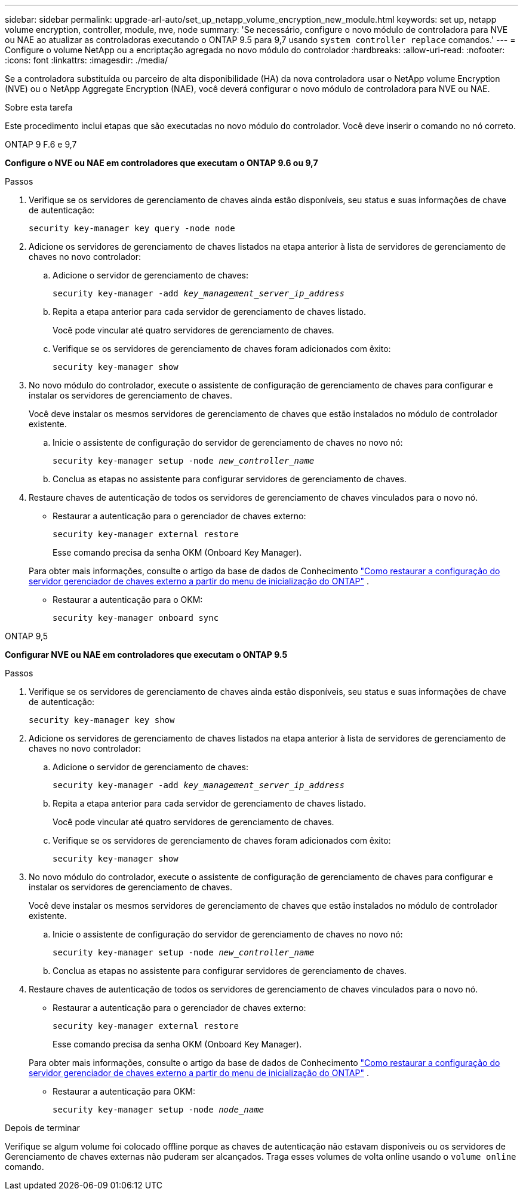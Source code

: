 ---
sidebar: sidebar 
permalink: upgrade-arl-auto/set_up_netapp_volume_encryption_new_module.html 
keywords: set up, netapp volume encryption, controller, module, nve, node 
summary: 'Se necessário, configure o novo módulo de controladora para NVE ou NAE ao atualizar as controladoras executando o ONTAP 9.5 para 9,7 usando `system controller replace` comandos.' 
---
= Configure o volume NetApp ou a encriptação agregada no novo módulo do controlador
:hardbreaks:
:allow-uri-read: 
:nofooter: 
:icons: font
:linkattrs: 
:imagesdir: ./media/


[role="lead"]
Se a controladora substituída ou parceiro de alta disponibilidade (HA) da nova controladora usar o NetApp volume Encryption (NVE) ou o NetApp Aggregate Encryption (NAE), você deverá configurar o novo módulo de controladora para NVE ou NAE.

.Sobre esta tarefa
Este procedimento inclui etapas que são executadas no novo módulo do controlador. Você deve inserir o comando no nó correto.

[role="tabbed-block"]
====
.ONTAP 9 F.6 e 9,7
--
*Configure o NVE ou NAE em controladores que executam o ONTAP 9.6 ou 9,7*

.Passos
. Verifique se os servidores de gerenciamento de chaves ainda estão disponíveis, seu status e suas informações de chave de autenticação:
+
`security key-manager key query -node node`

. Adicione os servidores de gerenciamento de chaves listados na etapa anterior à lista de servidores de gerenciamento de chaves no novo controlador:
+
.. Adicione o servidor de gerenciamento de chaves:
+
`security key-manager -add _key_management_server_ip_address_`

.. Repita a etapa anterior para cada servidor de gerenciamento de chaves listado.
+
Você pode vincular até quatro servidores de gerenciamento de chaves.

.. Verifique se os servidores de gerenciamento de chaves foram adicionados com êxito:
+
`security key-manager show`



. No novo módulo do controlador, execute o assistente de configuração de gerenciamento de chaves para configurar e instalar os servidores de gerenciamento de chaves.
+
Você deve instalar os mesmos servidores de gerenciamento de chaves que estão instalados no módulo de controlador existente.

+
.. Inicie o assistente de configuração do servidor de gerenciamento de chaves no novo nó:
+
`security key-manager setup -node _new_controller_name_`

.. Conclua as etapas no assistente para configurar servidores de gerenciamento de chaves.


. Restaure chaves de autenticação de todos os servidores de gerenciamento de chaves vinculados para o novo nó.
+
** Restaurar a autenticação para o gerenciador de chaves externo:
+
`security key-manager external restore`

+
Esse comando precisa da senha OKM (Onboard Key Manager).

+
Para obter mais informações, consulte o artigo da base de dados de Conhecimento https://kb.netapp.com/onprem/ontap/dm/Encryption/How_to_restore_external_key_manager_server_configuration_from_the_ONTAP_boot_menu["Como restaurar a configuração do servidor gerenciador de chaves externo a partir do menu de inicialização do ONTAP"^] .

** Restaurar a autenticação para o OKM:
+
`security key-manager onboard sync`





--
.ONTAP 9,5
--
*Configurar NVE ou NAE em controladores que executam o ONTAP 9.5*

.Passos
. Verifique se os servidores de gerenciamento de chaves ainda estão disponíveis, seu status e suas informações de chave de autenticação:
+
`security key-manager key show`

. Adicione os servidores de gerenciamento de chaves listados na etapa anterior à lista de servidores de gerenciamento de chaves no novo controlador:
+
.. Adicione o servidor de gerenciamento de chaves:
+
`security key-manager -add _key_management_server_ip_address_`

.. Repita a etapa anterior para cada servidor de gerenciamento de chaves listado.
+
Você pode vincular até quatro servidores de gerenciamento de chaves.

.. Verifique se os servidores de gerenciamento de chaves foram adicionados com êxito:
+
`security key-manager show`



. No novo módulo do controlador, execute o assistente de configuração de gerenciamento de chaves para configurar e instalar os servidores de gerenciamento de chaves.
+
Você deve instalar os mesmos servidores de gerenciamento de chaves que estão instalados no módulo de controlador existente.

+
.. Inicie o assistente de configuração do servidor de gerenciamento de chaves no novo nó:
+
`security key-manager setup -node _new_controller_name_`

.. Conclua as etapas no assistente para configurar servidores de gerenciamento de chaves.


. Restaure chaves de autenticação de todos os servidores de gerenciamento de chaves vinculados para o novo nó.
+
** Restaurar a autenticação para o gerenciador de chaves externo:
+
`security key-manager external restore`

+
Esse comando precisa da senha OKM (Onboard Key Manager).

+
Para obter mais informações, consulte o artigo da base de dados de Conhecimento https://kb.netapp.com/onprem/ontap/dm/Encryption/How_to_restore_external_key_manager_server_configuration_from_the_ONTAP_boot_menu["Como restaurar a configuração do servidor gerenciador de chaves externo a partir do menu de inicialização do ONTAP"^] .

** Restaurar a autenticação para OKM:
+
`security key-manager setup -node _node_name_`





--
====
.Depois de terminar
Verifique se algum volume foi colocado offline porque as chaves de autenticação não estavam disponíveis ou os servidores de Gerenciamento de chaves externas não puderam ser alcançados. Traga esses volumes de volta online usando o `volume online` comando.
